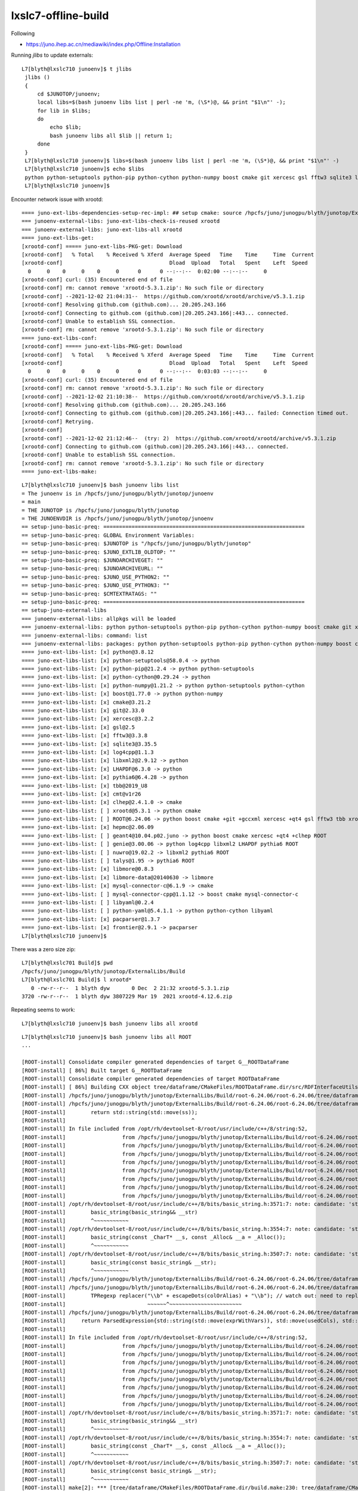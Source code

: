 lxslc7-offline-build
======================

Following 

* https://juno.ihep.ac.cn/mediawiki/index.php/Offline:Installation

Running *jlibs* to update externals::


   L7[blyth@lxslc710 junoenv]$ t jlibs
    jlibs () 
    { 
        cd $JUNOTOP/junoenv;
        local libs=$(bash junoenv libs list | perl -ne 'm, (\S*)@, && print "$1\n"' -);
        for lib in $libs;
        do
            echo $lib;
            bash junoenv libs all $lib || return 1;
        done
    }
    L7[blyth@lxslc710 junoenv]$ libs=$(bash junoenv libs list | perl -ne 'm, (\S*)@, && print "$1\n"' -)
    L7[blyth@lxslc710 junoenv]$ echo $libs
    python python-setuptools python-pip python-cython python-numpy boost cmake git xercesc gsl fftw3 sqlite3 log4cpp libxml2 LHAPDF pythia6 tbb cmt clhep xrootd ROOT hepmc geant4 genie nuwro talys libmore libmore-data mysql-connector-c mysql-connector-cpp libyaml python-yaml pacparser frontier
    L7[blyth@lxslc710 junoenv]$ 



Encounter network issue with xrootd::

    ==== juno-ext-libs-dependencies-setup-rec-impl: ## setup cmake: source /hpcfs/juno/junogpu/blyth/junotop/ExternalLibs/Cmake/3.21.2/bashrc
    === junoenv-external-libs: juno-ext-libs-check-is-reused xrootd
    === junoenv-external-libs: juno-ext-libs-all xrootd
    ==== juno-ext-libs-get:
    [xrootd-conf] ===== juno-ext-libs-PKG-get: Download
    [xrootd-conf]   % Total    % Received % Xferd  Average Speed   Time    Time     Time  Current
    [xrootd-conf]                                  Dload  Upload   Total   Spent    Left  Speed
      0     0    0     0    0     0      0      0 --:--:--  0:02:00 --:--:--     0
    [xrootd-conf] curl: (35) Encountered end of file
    [xrootd-conf] rm: cannot remove 'xrootd-5.3.1.zip': No such file or directory
    [xrootd-conf] --2021-12-02 21:04:31--  https://github.com/xrootd/xrootd/archive/v5.3.1.zip
    [xrootd-conf] Resolving github.com (github.com)... 20.205.243.166
    [xrootd-conf] Connecting to github.com (github.com)|20.205.243.166|:443... connected.
    [xrootd-conf] Unable to establish SSL connection.
    [xrootd-conf] rm: cannot remove 'xrootd-5.3.1.zip': No such file or directory
    ==== juno-ext-libs-conf:
    [xrootd-conf] ===== juno-ext-libs-PKG-get: Download
    [xrootd-conf]   % Total    % Received % Xferd  Average Speed   Time    Time     Time  Current
    [xrootd-conf]                                  Dload  Upload   Total   Spent    Left  Speed
      0     0    0     0    0     0      0      0 --:--:--  0:03:03 --:--:--     0
    [xrootd-conf] curl: (35) Encountered end of file
    [xrootd-conf] rm: cannot remove 'xrootd-5.3.1.zip': No such file or directory
    [xrootd-conf] --2021-12-02 21:10:38--  https://github.com/xrootd/xrootd/archive/v5.3.1.zip
    [xrootd-conf] Resolving github.com (github.com)... 20.205.243.166
    [xrootd-conf] Connecting to github.com (github.com)|20.205.243.166|:443... failed: Connection timed out.
    [xrootd-conf] Retrying.
    [xrootd-conf] 
    [xrootd-conf] --2021-12-02 21:12:46--  (try: 2)  https://github.com/xrootd/xrootd/archive/v5.3.1.zip
    [xrootd-conf] Connecting to github.com (github.com)|20.205.243.166|:443... connected.
    [xrootd-conf] Unable to establish SSL connection.
    [xrootd-conf] rm: cannot remove 'xrootd-5.3.1.zip': No such file or directory
    ==== juno-ext-libs-make:



::

    L7[blyth@lxslc710 junoenv]$ bash junoenv libs list
    = The junoenv is in /hpcfs/juno/junogpu/blyth/junotop/junoenv
    = main
    = THE JUNOTOP is /hpcfs/juno/junogpu/blyth/junotop
    = THE JUNOENVDIR is /hpcfs/juno/junogpu/blyth/junotop/junoenv
    == setup-juno-basic-preq: ================================================================
    == setup-juno-basic-preq: GLOBAL Environment Variables:
    == setup-juno-basic-preq: $JUNOTOP is "/hpcfs/juno/junogpu/blyth/junotop"
    == setup-juno-basic-preq: $JUNO_EXTLIB_OLDTOP: ""
    == setup-juno-basic-preq: $JUNOARCHIVEGET: ""
    == setup-juno-basic-preq: $JUNOARCHIVEURL: ""
    == setup-juno-basic-preq: $JUNO_USE_PYTHON2: ""
    == setup-juno-basic-preq: $JUNO_USE_PYTHON3: ""
    == setup-juno-basic-preq: $CMTEXTRATAGS: ""
    == setup-juno-basic-preq: ================================================================
    == setup-juno-external-libs
    === junoenv-external-libs: allpkgs will be loaded
    === junoenv-external-libs: python python-setuptools python-pip python-cython python-numpy boost cmake git xercesc gsl fftw3 sqlite3 log4cpp libxml2 LHAPDF pythia6 tbb cmt clhep xrootd ROOT hepmc geant4 genie nuwro talys libmore libmore-data mysql-connector-c mysql-connector-cpp libyaml python-yaml pacparser frontier
    === junoenv-external-libs: command: list
    === junoenv-external-libs: packages: python python-setuptools python-pip python-cython python-numpy boost cmake git xercesc gsl fftw3 sqlite3 log4cpp libxml2 LHAPDF pythia6 tbb cmt clhep xrootd ROOT hepmc geant4 genie nuwro talys libmore libmore-data mysql-connector-c mysql-connector-cpp libyaml python-yaml pacparser frontier
    ==== juno-ext-libs-list: [x] python@3.8.12 
    ==== juno-ext-libs-list: [x] python-setuptools@58.0.4 -> python
    ==== juno-ext-libs-list: [x] python-pip@21.2.4 -> python python-setuptools
    ==== juno-ext-libs-list: [x] python-cython@0.29.24 -> python
    ==== juno-ext-libs-list: [x] python-numpy@1.21.2 -> python python-setuptools python-cython
    ==== juno-ext-libs-list: [x] boost@1.77.0 -> python python-numpy
    ==== juno-ext-libs-list: [x] cmake@3.21.2 
    ==== juno-ext-libs-list: [x] git@2.33.0 
    ==== juno-ext-libs-list: [x] xercesc@3.2.2 
    ==== juno-ext-libs-list: [x] gsl@2.5 
    ==== juno-ext-libs-list: [x] fftw3@3.3.8 
    ==== juno-ext-libs-list: [x] sqlite3@3.35.5 
    ==== juno-ext-libs-list: [x] log4cpp@1.1.3 
    ==== juno-ext-libs-list: [x] libxml2@2.9.12 -> python
    ==== juno-ext-libs-list: [x] LHAPDF@6.3.0 -> python
    ==== juno-ext-libs-list: [x] pythia6@6.4.28 -> python
    ==== juno-ext-libs-list: [x] tbb@2019_U8 
    ==== juno-ext-libs-list: [x] cmt@v1r26 
    ==== juno-ext-libs-list: [x] clhep@2.4.1.0 -> cmake
    ==== juno-ext-libs-list: [ ] xrootd@5.3.1 -> python cmake
    ==== juno-ext-libs-list: [ ] ROOT@6.24.06 -> python boost cmake +git +gccxml xercesc +qt4 gsl fftw3 tbb xrootd +sqlite3 pythia6
    ==== juno-ext-libs-list: [x] hepmc@2.06.09 
    ==== juno-ext-libs-list: [ ] geant4@10.04.p02.juno -> python boost cmake xercesc +qt4 +clhep ROOT
    ==== juno-ext-libs-list: [ ] genie@3.00.06 -> python log4cpp libxml2 LHAPDF pythia6 ROOT
    ==== juno-ext-libs-list: [ ] nuwro@19.02.2 -> libxml2 pythia6 ROOT
    ==== juno-ext-libs-list: [ ] talys@1.95 -> pythia6 ROOT
    ==== juno-ext-libs-list: [x] libmore@0.8.3 
    ==== juno-ext-libs-list: [x] libmore-data@20140630 -> libmore
    ==== juno-ext-libs-list: [x] mysql-connector-c@6.1.9 -> cmake
    ==== juno-ext-libs-list: [ ] mysql-connector-cpp@1.1.12 -> boost cmake mysql-connector-c
    ==== juno-ext-libs-list: [ ] libyaml@0.2.4 
    ==== juno-ext-libs-list: [ ] python-yaml@5.4.1.1 -> python python-cython libyaml
    ==== juno-ext-libs-list: [x] pacparser@1.3.7 
    ==== juno-ext-libs-list: [x] frontier@2.9.1 -> pacparser
    L7[blyth@lxslc710 junoenv]$ 




There was a zero size zip::

    L7[blyth@lxslc701 Build]$ pwd
    /hpcfs/juno/junogpu/blyth/junotop/ExternalLibs/Build
    L7[blyth@lxslc701 Build]$ l xrootd*
       0 -rw-r--r--  1 blyth dyw       0 Dec  2 21:32 xrootd-5.3.1.zip
    3720 -rw-r--r--  1 blyth dyw 3807229 Mar 19  2021 xrootd-4.12.6.zip


Repeating seems to work::

    L7[blyth@lxslc710 junoenv]$ bash junoenv libs all xrootd



::

    L7[blyth@lxslc710 junoenv]$ bash junoenv libs all ROOT
    ...

    [ROOT-install] Consolidate compiler generated dependencies of target G__ROOTDataFrame
    [ROOT-install] [ 86%] Built target G__ROOTDataFrame
    [ROOT-install] Consolidate compiler generated dependencies of target ROOTDataFrame
    [ROOT-install] [ 86%] Building CXX object tree/dataframe/CMakeFiles/ROOTDataFrame.dir/src/RDFInterfaceUtils.cxx.o
    [ROOT-install] /hpcfs/juno/junogpu/blyth/junotop/ExternalLibs/Build/root-6.24.06/root-6.24.06/tree/dataframe/src/RDFInterfaceUtils.cxx: In lambda function:
    [ROOT-install] /hpcfs/juno/junogpu/blyth/junotop/ExternalLibs/Build/root-6.24.06/root-6.24.06/tree/dataframe/src/RDFInterfaceUtils.cxx:155:39: error: call of overloaded 'basic_string(std::remove_reference<TString&>::type)' is ambiguous
    [ROOT-install]        return std::string(std::move(ss));
    [ROOT-install]                                        ^
    [ROOT-install] In file included from /opt/rh/devtoolset-8/root/usr/include/c++/8/string:52,
    [ROOT-install]                  from /hpcfs/juno/junogpu/blyth/junotop/ExternalLibs/Build/root-6.24.06/root-6.24.06/core/meta/inc/TSchemaHelper.h:17,
    [ROOT-install]                  from /hpcfs/juno/junogpu/blyth/junotop/ExternalLibs/Build/root-6.24.06/root-6.24.06/core/meta/inc/TGenericClassInfo.h:21,
    [ROOT-install]                  from /hpcfs/juno/junogpu/blyth/junotop/ExternalLibs/Build/root-6.24.06/root-6.24.06/core/base/inc/Rtypes.h:191,
    [ROOT-install]                  from /hpcfs/juno/junogpu/blyth/junotop/ExternalLibs/Build/root-6.24.06/root-6.24.06/tree/dataframe/inc/ROOT/RDF/RColumnReaderBase.hxx:14,
    [ROOT-install]                  from /hpcfs/juno/junogpu/blyth/junotop/ExternalLibs/Build/root-6.24.06/root-6.24.06/tree/dataframe/inc/ROOT/RDF/ColumnReaderUtils.hxx:14,
    [ROOT-install]                  from /hpcfs/juno/junogpu/blyth/junotop/ExternalLibs/Build/root-6.24.06/root-6.24.06/tree/dataframe/inc/ROOT/RDF/RAction.hxx:14,
    [ROOT-install]                  from /hpcfs/juno/junogpu/blyth/junotop/ExternalLibs/Build/root-6.24.06/root-6.24.06/tree/dataframe/inc/ROOT/RDF/InterfaceUtils.hxx:14,
    [ROOT-install]                  from /hpcfs/juno/junogpu/blyth/junotop/ExternalLibs/Build/root-6.24.06/root-6.24.06/tree/dataframe/src/RDFInterfaceUtils.cxx:11:
    [ROOT-install] /opt/rh/devtoolset-8/root/usr/include/c++/8/bits/basic_string.h:3571:7: note: candidate: 'std::basic_string<_CharT, _Traits, _Alloc>::basic_string(std::basic_string<_CharT, _Traits, _Alloc>&&) [with _CharT = char; _Traits = std::char_traits<char>; _Alloc = std::allocator<char>]'
    [ROOT-install]        basic_string(basic_string&& __str)
    [ROOT-install]        ^~~~~~~~~~~~
    [ROOT-install] /opt/rh/devtoolset-8/root/usr/include/c++/8/bits/basic_string.h:3554:7: note: candidate: 'std::basic_string<_CharT, _Traits, _Alloc>::basic_string(const _CharT*, const _Alloc&) [with _CharT = char; _Traits = std::char_traits<char>; _Alloc = std::allocator<char>]'
    [ROOT-install]        basic_string(const _CharT* __s, const _Alloc& __a = _Alloc());
    [ROOT-install]        ^~~~~~~~~~~~
    [ROOT-install] /opt/rh/devtoolset-8/root/usr/include/c++/8/bits/basic_string.h:3507:7: note: candidate: 'std::basic_string<_CharT, _Traits, _Alloc>::basic_string(const std::basic_string<_CharT, _Traits, _Alloc>&) [with _CharT = char; _Traits = std::char_traits<char>; _Alloc = std::allocator<char>]'
    [ROOT-install]        basic_string(const basic_string& __str);
    [ROOT-install]        ^~~~~~~~~~~~
    [ROOT-install] /hpcfs/juno/junogpu/blyth/junotop/ExternalLibs/Build/root-6.24.06/root-6.24.06/tree/dataframe/src/RDFInterfaceUtils.cxx: In function '{anonymous}::ParsedExpression {anonymous}::ParseRDFExpression(const string&, const ColumnNames_t&, const ColumnNames_t&, const ColumnNames_t&, const std::map<std::basic_string<char>, std::basic_string<char> >&)':
    [ROOT-install] /hpcfs/juno/junogpu/blyth/junotop/ExternalLibs/Build/root-6.24.06/root-6.24.06/tree/dataframe/src/RDFInterfaceUtils.cxx:173:31: error: invalid operands of types 'const char [3]' and 'void' to binary 'operator+'
    [ROOT-install]        TPRegexp replacer("\\b" + escapeDots(colOrAlias) + "\\b"); // watch out: need to replace colOrAlias, not col
    [ROOT-install]                          ~~~~~~^~~~~~~~~~~~~~~~~~~~~~~~
    [ROOT-install] /hpcfs/juno/junogpu/blyth/junotop/ExternalLibs/Build/root-6.24.06/root-6.24.06/tree/dataframe/src/RDFInterfaceUtils.cxx:177:63: error: call of overloaded 'basic_string(std::remove_reference<TString&>::type)' is ambiguous
    [ROOT-install]     return ParsedExpression{std::string(std::move(exprWithVars)), std::move(usedCols), std::move(varNames)};
    [ROOT-install]                                                                ^
    [ROOT-install] In file included from /opt/rh/devtoolset-8/root/usr/include/c++/8/string:52,
    [ROOT-install]                  from /hpcfs/juno/junogpu/blyth/junotop/ExternalLibs/Build/root-6.24.06/root-6.24.06/core/meta/inc/TSchemaHelper.h:17,
    [ROOT-install]                  from /hpcfs/juno/junogpu/blyth/junotop/ExternalLibs/Build/root-6.24.06/root-6.24.06/core/meta/inc/TGenericClassInfo.h:21,
    [ROOT-install]                  from /hpcfs/juno/junogpu/blyth/junotop/ExternalLibs/Build/root-6.24.06/root-6.24.06/core/base/inc/Rtypes.h:191,
    [ROOT-install]                  from /hpcfs/juno/junogpu/blyth/junotop/ExternalLibs/Build/root-6.24.06/root-6.24.06/tree/dataframe/inc/ROOT/RDF/RColumnReaderBase.hxx:14,
    [ROOT-install]                  from /hpcfs/juno/junogpu/blyth/junotop/ExternalLibs/Build/root-6.24.06/root-6.24.06/tree/dataframe/inc/ROOT/RDF/ColumnReaderUtils.hxx:14,
    [ROOT-install]                  from /hpcfs/juno/junogpu/blyth/junotop/ExternalLibs/Build/root-6.24.06/root-6.24.06/tree/dataframe/inc/ROOT/RDF/RAction.hxx:14,
    [ROOT-install]                  from /hpcfs/juno/junogpu/blyth/junotop/ExternalLibs/Build/root-6.24.06/root-6.24.06/tree/dataframe/inc/ROOT/RDF/InterfaceUtils.hxx:14,
    [ROOT-install]                  from /hpcfs/juno/junogpu/blyth/junotop/ExternalLibs/Build/root-6.24.06/root-6.24.06/tree/dataframe/src/RDFInterfaceUtils.cxx:11:
    [ROOT-install] /opt/rh/devtoolset-8/root/usr/include/c++/8/bits/basic_string.h:3571:7: note: candidate: 'std::basic_string<_CharT, _Traits, _Alloc>::basic_string(std::basic_string<_CharT, _Traits, _Alloc>&&) [with _CharT = char; _Traits = std::char_traits<char>; _Alloc = std::allocator<char>]'
    [ROOT-install]        basic_string(basic_string&& __str)
    [ROOT-install]        ^~~~~~~~~~~~
    [ROOT-install] /opt/rh/devtoolset-8/root/usr/include/c++/8/bits/basic_string.h:3554:7: note: candidate: 'std::basic_string<_CharT, _Traits, _Alloc>::basic_string(const _CharT*, const _Alloc&) [with _CharT = char; _Traits = std::char_traits<char>; _Alloc = std::allocator<char>]'
    [ROOT-install]        basic_string(const _CharT* __s, const _Alloc& __a = _Alloc());
    [ROOT-install]        ^~~~~~~~~~~~
    [ROOT-install] /opt/rh/devtoolset-8/root/usr/include/c++/8/bits/basic_string.h:3507:7: note: candidate: 'std::basic_string<_CharT, _Traits, _Alloc>::basic_string(const std::basic_string<_CharT, _Traits, _Alloc>&) [with _CharT = char; _Traits = std::char_traits<char>; _Alloc = std::allocator<char>]'
    [ROOT-install]        basic_string(const basic_string& __str);
    [ROOT-install]        ^~~~~~~~~~~~
    [ROOT-install] make[2]: *** [tree/dataframe/CMakeFiles/ROOTDataFrame.dir/build.make:230: tree/dataframe/CMakeFiles/ROOTDataFrame.dir/src/RDFInterfaceUtils.cxx.o] Error 1
    [ROOT-install] make[1]: *** [CMakeFiles/Makefile2:28944: tree/dataframe/CMakeFiles/ROOTDataFrame.dir/all] Error 2
    [ROOT-install] make: *** [Makefile:156: all] Error 2
    [ROOT-install] /hpcfs/juno/junogpu/blyth/junotop/ExternalLibs/Build/root-6.24.06/root-6.24.06 /hpcfs/juno/junogpu/blyth/junotop/ExternalLibs/Build/root-6.24.06 /hpcfs/juno/junogpu/blyth/junotop/ExternalLibs/Build /hpcfs/juno/junogpu/blyth/junotop/junoenv /hpcfs/juno/junogpu/blyth/junotop/junoenv
    [ROOT-install] /hpcfs/juno/junogpu/blyth/junotop/ExternalLibs/Build/ro



::

    145 static ParsedExpression ParseRDFExpression(const std::string &expr, const ColumnNames_t &treeBranchNames,
    146                                            const ColumnNames_t &customColNames, const ColumnNames_t &dataSourceColNames,
    147                                            const std::map<std::string, std::string> &aliasMap)
    148 {
    149    const auto usedColsAndAliases = FindUsedColumns(expr, treeBranchNames, customColNames, dataSourceColNames, aliasMap);
    150 
    151    auto escapeDots = [](const std::string &s) {
    152       TString ss(s);
    153       TPRegexp dot("\\.");
    154       dot.Substitute(ss, "\\.", "g");
    155       return std::string(std::move(ss));
    156    };
    157 
    158    ColumnNames_t varNames;
    159    ColumnNames_t usedCols;
    160    TString exprWithVars(expr); // same as expr but column names will be substituted with the variable names in varNames
    161    for (const auto &colOrAlias : usedColsAndAliases) {
    162       const auto col = ResolveAlias(colOrAlias, aliasMap);
    163       unsigned int varIdx; // index of the variable in varName corresponding to col
    164       if (!IsStrInVec(col, usedCols)) {
    165          usedCols.emplace_back(col);
    166          varIdx = varNames.size();
    167          varNames.emplace_back("var" + std::to_string(varIdx));
    168       } else {
    169          // colOrAlias must be an alias that resolves to a column we have already seen.
    170          // Find back the corresponding varName
    171          varIdx = std::distance(usedCols.begin(), std::find(usedCols.begin(), usedCols.end(), col));
    172       }
    173       TPRegexp replacer("\\b" + escapeDots(colOrAlias) + "\\b"); // watch out: need to replace colOrAlias, not col
    174       replacer.Substitute(exprWithVars, varNames[varIdx], "g");
    175    }
    176 
    177    return ParsedExpression{std::string(std::move(exprWithVars)), std::move(usedCols), std::move(varNames)};
    178 }


* https://root-forum.cern.ch/t/root-6-24-06-not-compiling-with-c-17/47913

* https://root-forum.cern.ch/t/devtoolset-gcc-toolset-compatibility/38286

* https://root-forum.cern.ch/t/weird-error-std-basic-string-with-root-6-08-04/23754/6


pcanal
Feb '17

Hi,

Cling does not (yet?) support devtoolset (due to limitation in clang).

To get ROOT to work, you will need to install a full fledged version of the compiler.

Cheers,
Philippe.



Axel
Feb '17

Hi,

My bet is that you / we switched the ABI for ROOT 6.08, and to satisfy symbol
requests for that new ABI GCC needs to resolve symbols from the static library
of the devtoolset - which is exactly what we don’t support.

And indeed - in the past you needed some specific code (code involving
std::error_code was one example) to see a failure due to the way devtoolset is
set up. Now, with the new ABI, it’s everywhere.

I’m afraid that you will have to grab a compiler from EPEL until we implement
support for devtoolset… which we haven’t gotten to for the last three years
:frowning:

Cheers, Axel.





Hi Simon,

Yes, we also encounter such problem before. You can use the GCC 8.3.0 provided
by JUNO.  You can have a look at my installation script to see how to reuse the
external libraries::

    /cvmfs/juno.ihep.ac.cn/centos7_amd64_gcc830/Pre-Release/J21v2r0-Pre0/quick-deploy-J21v2r0-Pre0.sh

BTW: As I mentioned in the last meeting, I had setup a new CVMFS repository for nightly build::

     /cvmfs/juno_nightlies.ihep.ac.cn/centos7_amd64_gcc830/b

The nightly build consists a shell script and a crontab::

    [junopub@cvmfspublisher ~]$ crontab -l
    25 17 * * * bash <<< "$(bash /cvmfs/juno_nightlies.ihep.ac.cn/centos7_amd64_gcc830/b/build-tools/build.sh deployit)"

The software is built in a container on the cvmfspublisher. The reason why I
use '<<<' is because the CVMFS will check any file belong this repository is
used or not. If the shell script is still used, then the publish will be
failed. 

If I remember correctly, you had the access to the opticks CVMFS repository. So
you can create a directory for such usage.  I think one missing part is the
CUDA is not included inside the container. I am not sure is that easy to deploy
it inside the container. 

Maybe we can contact with Jingyan Shi and Ran Du for the help. 

Tao



Config to use the JUNO gcc as hinted by Tao
--------------------------------------------------------------

::

    jdevtoolset8()
    {
       source /opt/rh/devtoolset-8/enable
    }

    jcompiler()
    {
        : devtoolset-8 gcc not supported by ROOT 
        : so follow lint example from /cvmfs/juno.ihep.ac.cn/centos7_amd64_gcc830/Pre-Release/J21v2r0-Pre0/quick-deploy-J21v2r0-Pre0.sh
        : and use JUNO gcc from cvmfs

        source /cvmfs/juno.ihep.ac.cn/centos7_amd64_gcc830/contrib/gcc/8.3.0/bashrc

        : sets    : JUNO_GCC_PREFIX, CC, CXX, FC
        : appends : PATH, LD_LIBRARY_PATH, MANPATH, INFOPATH
        :    
        
        source /cvmfs/juno.ihep.ac.cn/centos7_amd64_gcc830/contrib/binutils/2.28/bashrc

        : sets    : JUNO_BINUTILS_PREFIX
        : appends : PATH, LD_LIBRARY_PATH, MANPATH, INFOPATH
       
    }


::

    L7[blyth@lxslc708 junoenv]$ which gcc
    /cvmfs/juno.ihep.ac.cn/centos7_amd64_gcc830/contrib/gcc/8.3.0/bin/gcc
    L7[blyth@lxslc708 junoenv]$ gcc --version
    gcc (GCC) 8.3.0
    Copyright (C) 2018 Free Software Foundation, Inc.
    This is free software; see the source for copying conditions.  There is NO
    warranty; not even for MERCHANTABILITY or FITNESS FOR A PARTICULAR PURPOSE.



But rerun yields same error with sign that devtoolset gcc still being used : presumably need to start from scratch with the other compiler
----------------------------------------------------------------------------------------------------------------------------------------------

::

    L7[blyth@lxslc708 junoenv]$ rm -rf /hpcfs/juno/junogpu/blyth/junotop/ExternalLibs/Build/root-6.24.06
    L7[blyth@lxslc708 junoenv]$ bash junoenv libs all ROOT

ROOT build failing with another XrdCl undefined reference errors::

    [ROOT-install] Consolidate compiler generated dependencies of target G__NetxNG
    [ROOT-install] [ 68%] Built target G__NetxNG
    [ROOT-install] [ 68%] Linking CXX shared library ../../lib/libNetxNG.so
    [ROOT-install] CMakeFiles/NetxNG.dir/src/TNetXNGFile.cxx.o: In function `TNetXNGFile::Flush()':
    [ROOT-install] TNetXNGFile.cxx:(.text+0x3b3): undefined reference to `XrdCl::Status::ToString[abi:cxx11]() const'
    [ROOT-install] CMakeFiles/NetxNG.dir/src/TNetXNGFile.cxx.o: In function `TNetXNGFile::ReadBuffer(char*, long long, int)':
    [ROOT-install] TNetXNGFile.cxx:(.text+0xa64): undefined reference to `XrdCl::Status::ToString[abi:cxx11]() const'
    [ROOT-install] TNetXNGFile.cxx:(.text+0xbba): undefined reference to `XrdCl::Status::ToString[abi:cxx11]() const'
    [ROOT-install] CMakeFiles/NetxNG.dir/src/TNetXNGFile.cxx.o: In function `TNetXNGFile::ReadBuffers(char*, long long*, int*, int)':
    [ROOT-install] TNetXNGFile.cxx:(.text+0x20cb): undefined reference to `XrdCl::Status::ToString[abi:cxx11]() const'
    [ROOT-install] TNetXNGFile.cxx:(.text+0x2712): undefined reference to `XrdCl::Status::ToString[abi:cxx11]() const'
    [ROOT-install] CMakeFiles/NetxNG.dir/src/TNetXNGFile.cxx.o:TNetXNGFile.cxx:(.text+0x3098): more undefined references to `XrdCl::Status::ToString[abi:cxx11]() const' follow
    [ROOT-install] CMakeFiles/NetxNG.dir/src/TNetXNGFile.cxx.o: In function `TNetXNGFile::ReOpen(char const*)':
    [ROOT-install] TNetXNGFile.cxx:(.text+0x390f): undefined reference to `XrdCl::File::Open(std::__cxx11::basic_string<char, std::char_traits<char>, std::allocator<char> > const&, XrdCl::OpenFlags::Flags, XrdCl::Access::Mode, unsigned short)'
    [ROOT-install] TNetXNGFile.cxx:(.text+0x3ac3): undefined reference to `XrdCl::Status::ToString[abi:cxx11]() const'
    [ROOT-install] TNetXNGFile.cxx:(.text+0x3bce): undefined reference to `XrdCl::Status::ToString[abi:cxx11]() const'
    [ROOT-install] CMakeFiles/NetxNG.dir/src/TNetXNGFile.cxx.o: In function `TNetXNGFile::GetVectorReadLimits()':
    [ROOT-install] TNetXNGFile.cxx:(.text+0x4630): undefined reference to `XrdCl::File::GetProperty(std::__cxx11::basic_string<char, std::char_traits<char>, std::allocator<char> > const&, std::__cxx11::basic_string<char, std::char_traits<char>, std::allocator<char> >&) const'
    [ROOT-install] TNetXNGFile.cxx:(.text+0x4659): undefined reference to `XrdCl::URL::URL(std::__cxx11::basic_string<char, std::char_traits<char>, std::allocator<char> > const&)'
    [ROOT-install] TNetXNGFile.cxx:(.text+0x46e8): undefined reference to `XrdCl::File::GetProperty(std::__cxx11::basic_string<char, std::char_traits<char>, std::allocator<char> > const&, std::__cxx11::basic_string<char, std::char_traits<char>, std::allocator<char> >&) const'
    [ROOT-install] TNetXNGFile.cxx:(.text+0x4717): undefined reference to `XrdCl::URL::URL(std::__cxx11::basic_string<char, std::char_traits<char>, std::allocator<char> > const&)'
    [ROOT-install] CMakeFiles/NetxNG.dir/src/TNetXNGFile.cxx.o: In function `TNetXNGFile::SetEnv()':
    [ROOT-install] TNetXNGFile.cxx:(.text+0x5053): undefined reference to `XrdCl::Env::PutInt(std::__cxx11::basic_string<char, std::char_traits<char>, std::allocator<char> > const&, int)'
    [ROOT-install] TNetXNGFile.cxx:(.text+0x511f): undefined reference to `XrdCl::Env::PutInt(std::__cxx11::basic_string<char, std::char_traits<char>, std::allocator<char> > const&, int)'
    [ROOT-install] TNetXNGFile.cxx:(.text+0x51ef): undefined reference to `XrdCl::Env::PutInt(std::__cxx11::basic_string<char, std::char_traits<char>, std::allocator<char> > const&, int)'
    [ROOT-install] TNetXNGFile.cxx:(.text+0x52cd): undefined reference to `XrdCl::Env::PutInt(std::__cxx11::basic_string<char, std::char_traits<char>, std::allocator<char> > const&, int)'
    [ROOT-install] TNetXNGFile.cxx:(.text+0x53a2): undefined reference to `XrdCl::Env::PutInt(std::__cxx11::basic_string<char, std::char_traits<char>, std::allocator<char> > const&, int)'
    [ROOT-install] CMakeFiles/NetxNG.dir/src/TNetXNGFile.cxx.o:TNetXNGFile.cxx:(.text+0x547a): more undefined references to `XrdCl::Env::PutInt(std::__cxx11::basic_string<char, std::char_traits<char>, std::allocator<char> > const&, int)' follow
    [ROOT-install] CMakeFiles/NetxNG.dir/src/TNetXNGFile.cxx.o: In function `TNetXNGFile::SetEnv()':
    [ROOT-install] TNetXNGFile.cxx:(.text+0x5995): undefined reference to `XrdCl::Env::PutString(std::__cxx11::basic_string<char, std::char_traits<char>, std::allocator<char> > const&, std::__cxx11::basic_string<char, std::char_traits<char>, std::allocator<char> > const&)'
    [ROOT-install] TNetXNGFile.cxx:(.text+0x5ac4): undefined reference to `XrdCl::Env::PutString(std::__cxx11::basic_string<char, std::char_traits<char>, std::allocator<char> > const&, std::__cxx11::basic_string<char, std::char_traits<char>, std::allocator<char> > const&)'
    [ROOT-install] TNetXNGFile.cxx:(.text+0x5c04): undefined reference to `XrdCl::Env::PutString(std::__cxx11::basic_string<char, std::char_traits<char>, std::allocator<char> > const&, std::__cxx11::basic_string<char, std::char_traits<char>, std::allocator<char> > const&)'
    [ROOT-install] TNetXNGFile.cxx:(.text+0x5ca6): undefined reference to `XrdCl::Env::PutInt(std::__cxx11::basic_string<char, std::char_traits<char>, std::allocator<char> > const&, int)'
    [ROOT-install] CMakeFiles/NetxNG.dir/src/TNetXNGFile.cxx.o: In function `TNetXNGFile::TNetXNGFile(char const*, char const*, char const*, char const*, int, int, bool)':
    [ROOT-install] TNetXNGFile.cxx:(.text+0x6a34): undefined reference to `XrdCl::URL::URL(std::__cxx11::basic_string<char, std::char_traits<char>, std::allocator<char> > const&)'
    [ROOT-install] TNetXNGFile.cxx:(.text+0x6cad): undefined reference to `XrdCl::File::Open(std::__cxx11::basic_string<char, std::char_traits<char>, std::allocator<char> > const&, XrdCl::OpenFlags::Flags, XrdCl::Access::Mode, XrdCl::ResponseHandler*, unsigned short)'
    [ROOT-install] TNetXNGFile.cxx:(.text+0x6dae): undefined reference to `XrdCl::Status::ToString[abi:cxx11]() const'
    [ROOT-install] TNetXNGFile.cxx:(.text+0x6ed5): undefined reference to `XrdCl::DefaultEnv::SetLogLevel(std::__cxx11::basic_string<char, std::char_traits<char>, std::allocator<char> > const&)'
    [ROOT-install] TNetXNGFile.cxx:(.text+0x6f65): undefined reference to `XrdCl::File::Open(std::__cxx11::basic_string<char, std::char_traits<char>, std::allocator<char> > const&, XrdCl::OpenFlags::Flags, XrdCl::Access::Mode, unsigned short)'
    [ROOT-install] TNetXNGFile.cxx:(.text+0x7074): undefined reference to `XrdCl::Status::ToString[abi:cxx11]() const'
    [ROOT-install] CMakeFiles/NetxNG.dir/src/TNetXNGFile.cxx.o: In function `TNetXNGFile::Close(char const*)':
    [ROOT-install] TNetXNGFile.cxx:(.text+0x7f13): undefined reference to `XrdCl::Status::ToString[abi:cxx11]() const'
    [ROOT-install] CMakeFiles/NetxNG.dir/src/TNetXNGSystem.cxx.o: In function `TNetXNGSystem::GetDirEntry(void*)':
    [ROOT-install] TNetXNGSystem.cxx:(.text+0x6a): undefined reference to `XrdCl::FileSystem::DirList(std::__cxx11::basic_string<char, std::char_traits<char>, std::allocator<char> > const&, XrdCl::DirListFlags::Flags, XrdCl::DirectoryList*&, unsigned short)'
    [ROOT-install] CMakeFiles/NetxNG.dir/src/TNetXNGSystem.cxx.o: In function `TNetXNGSystem::MakeDirectory(char const*)':
    [ROOT-install] TNetXNGSystem.cxx:(.text+0x550): undefined reference to `XrdCl::FileSystem::MkDir(std::__cxx11::basic_string<char, std::char_traits<char>, std::allocator<char> > const&, XrdCl::MkDirFlags::Flags, XrdCl::Access::Mode, unsigned short)'
    [ROOT-install] CMakeFiles/NetxNG.dir/src/TNetXNGSystem.cxx.o: In function `TNetXNGSystem::Unlink(char const*)':
    [ROOT-install] TNetXNGSystem.cxx:(.text+0x722): undefined reference to `XrdCl::FileSystem::Stat(std::__cxx11::basic_string<char, std::char_traits<char>, std::allocator<char> > const&, XrdCl::StatInfo*&, unsigned short)'
    [ROOT-install] TNetXNGSystem.cxx:(.text+0x766): undefined reference to `XrdCl::FileSystem::Rm(std::__cxx11::basic_string<char, std::char_traits<char>, std::allocator<char> > const&, unsigned short)'
    [ROOT-install] TNetXNGSystem.cxx:(.text+0x8e2): undefined reference to `XrdCl::FileSystem::RmDir(std::__cxx11::basic_string<char, std::char_traits<char>, std::allocator<char> > const&, unsigned short)'
    [ROOT-install] CMakeFiles/NetxNG.dir/src/TNetXNGSystem.cxx.o: In function `TNetXNGSystem::GetPathInfo(char const*, FileStat_t&)':
    [ROOT-install] TNetXNGSystem.cxx:(.text+0xbfc): undefined reference to `XrdCl::FileSystem::Stat(std::__cxx11::basic_string<char, std::char_traits<char>, std::allocator<char> > const&, XrdCl::StatInfo*&, unsigned short)'
    [ROOT-install] TNetXNGSystem.cxx:(.text+0xdf4): undefined reference to `XrdCl::StatInfo::GetId[abi:cxx11]() const'
    [ROOT-install] CMakeFiles/NetxNG.dir/src/TNetXNGSystem.cxx.o: In function `TNetXNGSystem::TNetXNGSystem(char const*, bool)':
    [ROOT-install] TNetXNGSystem.cxx:(.text+0x1690): undefined reference to `XrdCl::URL::URL(std::__cxx11::basic_string<char, std::char_traits<char>, std::allocator<char> > const&)'
    [ROOT-install] TNetXNGSystem.cxx:(.text+0x16e1): undefined reference to `XrdCl::URL::URL(std::__cxx11::basic_string<char, std::char_traits<char>, std::allocator<char> > const&)'
    [ROOT-install] CMakeFiles/NetxNG.dir/src/TNetXNGSystem.cxx.o: In function `TNetXNGSystem::Stage(TCollection*, unsigned char)':
    [ROOT-install] TNetXNGSystem.cxx:(.text+0x207d): undefined reference to `XrdCl::FileSystem::Prepare(std::vector<std::__cxx11::basic_string<char, std::char_traits<char>, std::allocator<char> >, std::allocator<std::__cxx11::basic_string<char, std::char_traits<char>, std::allocator<char> > > > const&, XrdCl::PrepareFlags::Flags, unsigned char, XrdCl::Buffer*&, unsigned short)'
    [ROOT-install] CMakeFiles/NetxNG.dir/src/TNetXNGSystem.cxx.o: In function `TNetXNGSystem::Locate(char const*, TString&)':
    [ROOT-install] TNetXNGSystem.cxx:(.text+0x23d8): undefined reference to `XrdCl::FileSystem::Locate(std::__cxx11::basic_string<char, std::char_traits<char>, std::allocator<char> > const&, XrdCl::OpenFlags::Flags, XrdCl::LocationInfo*&, unsigned short)'
    [ROOT-install] TNetXNGSystem.cxx:(.text+0x25dc): undefined reference to `XrdCl::URL::URL(std::__cxx11::basic_string<char, std::char_traits<char>, std::allocator<char> > const&)'
    [ROOT-install] collect2: error: ld returned 1 exit status
    [ROOT-install] make[2]: *** [lib/libNetxNG.so] Error 1
    [ROOT-install] make[1]: *** [net/netxng/CMakeFiles/NetxNG.dir/all] Error 2
    [ROOT-install] make: *** [all] Error 2
    [ROOT-install] /hpcfs/juno/junogpu/blyth/junotop/ExternalLibs/Build/root-6.24.06/root-6.24.06 /hpcfs/juno/junogpu/blyth/junotop/ExternalLibs/Build/root-6.24.06 /hpcfs/juno/junogpu/blyth/junotop/ExternalLibs/Build /hpcfs/juno/junogpu/blyth/junotop/junoenv /hpcfs/juno/junogpu/blyth/junotop/junoenv
    [ROOT-install] /hpcfs/juno/junogpu/blyth/junotop/ExternalLibs/Build/root-6.24.06 /hpcfs/juno/junogpu/blyth/junotop/ExternalLibs/Build /hpcfs/juno/junogpu/blyth/junotop/junoenv /hpcfs/juno/junogpu/blyth/junotop/junoenv
    ==== juno-ext-libs-setup:
    [ROOT-setup] /hpcfs/juno/junogpu/blyth/junotop/ExternalLibs/ROOT/6.24.06 /hpcfs/juno/junogpu/blyth/junotop/ExternalLibs /hpcfs/juno/junogpu/blyth/junotop/junoenv /hpcfs/juno/junogpu/blyth/junotop/junoenv
    [ROOT-setup] ===== juno-ext-libs-PKG-setup: call juno-ext-libs-ROOT-generate-sh to generate user defined
    [ROOT-setup] ==== juno-ext-libs-generate-csh: call juno-ext-libs-ROOT-generate-csh to generate user defined
    [ROOT-setup] /hpcfs/juno/junogpu/blyth/junotop/ExternalLibs /hpcfs/juno/junogpu/blyth/junotop/junoenv /hpcfs/juno/junogpu/blyth/junotop/junoenv
    L7[blyth@lxslc708 junoenv]$ 



Instead on L7 lxslc7 try to reuse all the externals
----------------------------------------------------- 

::

    L7[blyth@lxslc708 ~]$ t jlibs_reuse
    jlibs_reuse () 
    { 
        [ -z "$JUNO_EXTLIB_OLDTOP" ] && echo $FUNCNAME requires envvar JUNO_EXTLIB_OLDTOP && return 1;
        [ ! -d "$JUNO_EXTLIB_OLDTOP" ] && echo $FUNCNAME requires directory JUNO_EXTLIB_OLDTOP $JUNO_EXTLIB_OLDTOP && return 2;
        local libs=$(jlibs-);
        for lib in $libs;
        do
            echo $lib;
            bash junoenv libs reuse $lib || return 1;
        done;
        return 0
    }


Following along https://juno.ihep.ac.cn/mediawiki/index.php/Offline:Installation
not that $JUNOTOP/bashrc.sh contains version numbers in the paths so it 
always needs to be regenerated::

    L7[blyth@lxslc701 junoenv]$ bash junoenv env resetup

    L7[blyth@lxslc701 junoenv]$ cat $JUNOTOP/bashrc.sh
    export JUNOTOP=/hpcfs/juno/junogpu/blyth/junotop
    export CMTPROJECTPATH=/hpcfs/juno/junogpu/blyth/junotop:${CMTPROJECTPATH}
    source /hpcfs/juno/junogpu/blyth/junotop/ExternalLibs/Python/3.8.12/bashrc
    source /hpcfs/juno/junogpu/blyth/junotop/ExternalLibs/python-setuptools/58.0.4/bashrc
    source /hpcfs/juno/junogpu/blyth/junotop/ExternalLibs/python-pip/21.2.4/bashrc
    source /hpcfs/juno/junogpu/blyth/junotop/ExternalLibs/python-cython/0.29.24/bashrc
    source /hpcfs/juno/junogpu/blyth/junotop/ExternalLibs/python-numpy/1.21.2/bashrc
    source /hpcfs/juno/junogpu/blyth/junotop/ExternalLibs/Boost/1.77.0/bashrc
    source /hpcfs/juno/junogpu/blyth/junotop/ExternalLibs/Cmake/3.21.2/bashrc
    source /hpcfs/juno/junogpu/blyth/junotop/ExternalLibs/Git/2.33.0/bashrc
    source /hpcfs/juno/junogpu/blyth/junotop/ExternalLibs/Xercesc/3.2.2/bashrc
    ...


bash junoenv cmtlibs : cmt not found warnings : oops need to jcompiler first
------------------------------------------------------------------------------

::

    L7[blyth@lxslc701 junoenv]$ bash junoenv cmtlibs
    ...
    /cvmfs/juno.ihep.ac.cn/centos7_amd64_gcc830/Pre-Release/J21v2r0-branch/ExternalLibs/CMT/v1r26/Linux-x86_64/cmt
    ==== junoenv-EI-check-preq: setup /hpcfs/juno/junogpu/blyth/junotop/junoenv/packages/frontier.sh
    ==== junoenv-EI-check-preq: setup frontier
    ==== junoenv-EI-check-preq: check again frontier
    /cvmfs/juno.ihep.ac.cn/centos7_amd64_gcc830/Pre-Release/J21v2r0-branch/ExternalLibs/CMT/v1r26/Linux-x86_64/cmt
    /hpcfs/juno/junogpu/blyth/junotop/ExternalInterface/EIRelease/cmt /hpcfs/juno/junogpu/blyth/junotop/ExternalInterface /hpcfs/juno/junogpu/blyth/junotop /hpcfs/juno/junogpu/blyth/junotop /hpcfs/juno/junogpu/blyth/junotop/junoenv /hpcfs/juno/junogpu/blyth/junotop/junoenv
    cmt: /lib64/libstdc++.so.6: version `CXXABI_1.3.9' not found (required by cmt)
    cmt: /lib64/libstdc++.so.6: version `GLIBCXX_3.4.21' not found (required by cmt)
    /hpcfs/juno/junogpu/blyth/junotop/ExternalInterface /hpcfs/juno/junogpu/blyth/junotop /hpcfs/juno/junogpu/blyth/junotop /hpcfs/juno/junogpu/blyth/junotop/junoenv /hpcfs/juno/junogpu/blyth/junotop/junoenv
    /hpcfs/juno/junogpu/blyth/junotop/junoenv /hpcfs/juno/junogpu/blyth/junotop/junoenv
    L7[blyth@lxslc701 junoenv]$ 

After jcompiler "bash junoenv cmtlibs" completes without warnings.



bash junoenv sniper : download seems to be hanging
----------------------------------------------------

* it manages to complete, but warnings maybe due to wrong compiler again

::

    L7[blyth@lxslc701 junoenv]$ bash junoenv sniper
    = The junoenv is in /hpcfs/juno/junogpu/blyth/junotop/junoenv
    = main
    = THE JUNOTOP is /hpcfs/juno/junogpu/blyth/junotop
    = THE JUNOENVDIR is /hpcfs/juno/junogpu/blyth/junotop/junoenv
    == setup-juno-basic-preq: ================================================================
    == setup-juno-basic-preq: GLOBAL Environment Variables:
    == setup-juno-basic-preq: $JUNOTOP is "/hpcfs/juno/junogpu/blyth/junotop"
    == setup-juno-basic-preq: $JUNO_EXTLIB_OLDTOP: ""
    == setup-juno-basic-preq: $JUNOARCHIVEGET: ""
    == setup-juno-basic-preq: $JUNOARCHIVEURL: ""
    == setup-juno-basic-preq: $JUNO_USE_PYTHON2: ""
    == setup-juno-basic-preq: $JUNO_USE_PYTHON3: ""
    == setup-juno-basic-preq: $CMTEXTRATAGS: ""
    == setup-juno-basic-preq: ================================================================
    == setup-juno-sniper
    === junoenv-sniper: 0
    === junoenv-sniper: SNiPER URL: https://github.com/SNiPER-Framework/sniper/archive/v2.0.3.tar.gz
    === junoenv-sniper: MT SNiPER URL: https://github.com/SNiPER-Framework/mt.sniper/archive/v0.1.1.tar.gz
    ==== junoenv-sniper-get: download the source code https://github.com/SNiPER-Framework/sniper/archive/v2.0.3.tar.gz
      % Total    % Received % Xferd  Average Speed   Time    Time     Time  Current
                                     Dload  Upload   Total   Spent    Left  Speed
      0     0    0     0    0     0      0      0 --:--:--  0:01:10 --:--:--     0



    ...

    ==== junoenv-sniper-get: download the source code https://github.com/SNiPER-Framework/mt.sniper/archive/v0.1.1.tar.gz
    ==== junoenv-sniper-check-preq: Pre Requirement Check
    ==== junoenv-sniper-check-preq: source /hpcfs/juno/junogpu/blyth/junotop/bashrc.sh
    /hpcfs/juno/junogpu/blyth/junotop/sniper /hpcfs/juno/junogpu/blyth/junotop /hpcfs/juno/junogpu/blyth/junotop /hpcfs/juno/junogpu/blyth/junotop/junoenv /hpcfs/juno/junogpu/blyth/junotop/junoenv
    /hpcfs/juno/junogpu/blyth/junotop/sniper/build /hpcfs/juno/junogpu/blyth/junotop/sniper /hpcfs/juno/junogpu/blyth/junotop /hpcfs/juno/junogpu/blyth/junotop /hpcfs/juno/junogpu/blyth/junotop/junoenv /hpcfs/juno/junogpu/blyth/junotop/junoenv
    cmake: /lib64/libstdc++.so.6: version `GLIBCXX_3.4.22' not found (required by cmake)
    cmake: /lib64/libstdc++.so.6: version `GLIBCXX_3.4.20' not found (required by cmake)
    cmake: /lib64/libstdc++.so.6: version `GLIBCXX_3.4.21' not found (required by cmake)
    cmake: /lib64/libstdc++.so.6: version `CXXABI_1.3.9' not found (required by cmake)



bash junoenv sniper : without doing a cleanup yields lots of CMake errors
----------------------------------------------------------------------------


::

    L7[blyth@lxslc701 junoenv]$ bash junoenv sniper
    = The junoenv is in /hpcfs/juno/junogpu/blyth/junotop/junoenv
    = main
    = THE JUNOTOP is /hpcfs/juno/junogpu/blyth/junotop
    = THE JUNOENVDIR is /hpcfs/juno/junogpu/blyth/junotop/junoenv
    == setup-juno-basic-preq: ================================================================
    == setup-juno-basic-preq: GLOBAL Environment Variables:
    == setup-juno-basic-preq: $JUNOTOP is "/hpcfs/juno/junogpu/blyth/junotop"
    == setup-juno-basic-preq: $JUNO_EXTLIB_OLDTOP: "/cvmfs/juno.ihep.ac.cn/centos7_amd64_gcc830/Pre-Release/J21v2r0-branch/ExternalLibs"
    == setup-juno-basic-preq: $JUNOARCHIVEGET: ""
    == setup-juno-basic-preq: $JUNOARCHIVEURL: ""
    == setup-juno-basic-preq: $JUNO_USE_PYTHON2: ""
    == setup-juno-basic-preq: $JUNO_USE_PYTHON3: ""
    == setup-juno-basic-preq: $CMTEXTRATAGS: ""
    == setup-juno-basic-preq: ================================================================
    == setup-juno-sniper
    === junoenv-sniper: 0
    === junoenv-sniper: SNiPER URL: https://github.com/SNiPER-Framework/sniper/archive/v2.0.3.tar.gz
    === junoenv-sniper: MT SNiPER URL: https://github.com/SNiPER-Framework/mt.sniper/archive/v0.1.1.tar.gz
    ==== junoenv-sniper-get: download the source code https://github.com/SNiPER-Framework/sniper/archive/v2.0.3.tar.gz
    ==== junoenv-sniper-get: download the source code https://github.com/SNiPER-Framework/mt.sniper/archive/v0.1.1.tar.gz
    ==== junoenv-sniper-check-preq: Pre Requirement Check
    ==== junoenv-sniper-check-preq: source /hpcfs/juno/junogpu/blyth/junotop/bashrc.sh
    /hpcfs/juno/junogpu/blyth/junotop/sniper /hpcfs/juno/junogpu/blyth/junotop /hpcfs/juno/junogpu/blyth/junotop /hpcfs/juno/junogpu/blyth/junotop/junoenv /hpcfs/juno/junogpu/blyth/junotop/junoenv
    /hpcfs/juno/junogpu/blyth/junotop/sniper/build /hpcfs/juno/junogpu/blyth/junotop/sniper /hpcfs/juno/junogpu/blyth/junotop /hpcfs/juno/junogpu/blyth/junotop /hpcfs/juno/junogpu/blyth/junotop/junoenv /hpcfs/juno/junogpu/blyth/junotop/junoenv
    CMake Deprecation Warning at CMakeLists.txt:1 (cmake_minimum_required):
      Compatibility with CMake < 2.8.12 will be removed from a future version of
      CMake.

      Update the VERSION argument <min> value or use a ...<max> suffix to tell
      CMake that the project does not need compatibility with older versions.


    -- cmake version 3.21.2
    -- The C compiler identification is GNU 8.3.0
    -- The CXX compiler identification is GNU 8.3.0
    -- Detecting C compiler ABI info
    -- Detecting C compiler ABI info - done
    -- Check for working C compiler: /cvmfs/juno.ihep.ac.cn/centos7_amd64_gcc830/contrib/gcc/8.3.0/bin/gcc - skipped
    -- Detecting C compile features
    -- Detecting C compile features - done
    -- Detecting CXX compiler ABI info
    -- Detecting CXX compiler ABI info - done
    -- Check for working CXX compiler: /cvmfs/juno.ihep.ac.cn/centos7_amd64_gcc830/contrib/gcc/8.3.0/bin/g++ - skipped
    -- Detecting CXX compile features
    -- Detecting CXX compile features - done
    -- Performing Test COMPILER_SUPPORTS_CXX11
    -- Performing Test COMPILER_SUPPORTS_CXX11 - Success
    -- Looking for include file unistd.h
    -- Looking for include file unistd.h - found
    -- Looking for include file time.h
    -- Looking for include file time.h - found
    -- Looking for include file dlfcn.h
    -- Looking for include file dlfcn.h - found
    -- Found UnixCommands: /usr/bin/bash  
    -- Found Git: /hpcfs/juno/junogpu/blyth/junotop/ExternalLibs/Git/2.33.0/bin/git (found version "2.33.0") 
    -- Found CMT: /cvmfs/juno.ihep.ac.cn/centos7_amd64_gcc830/Pre-Release/J21v2r0-branch/ExternalLibs/CMT/v1r26/Linux-x86_64/cmt (found version "1.26") 
    -- Found PythonLibs: /usr/lib64/libpython2.7.so (found suitable version "2.7.5", minimum required is "2.7") 
    -- Found PythonInterp: /usr/bin/python2.7 (found suitable exact version "2.7.5") 
    -- Found Boost: /hpcfs/juno/junogpu/blyth/junotop/ExternalLibs/Boost/1.77.0/lib/cmake/Boost-1.77.0/BoostConfig.cmake (found suitable version "1.77.0", minimum required is "1.53") found components: python 
    fatal: not a git repository (or any parent up to mount point /)
    Stopping at filesystem boundary (GIT_DISCOVERY_ACROSS_FILESYSTEM not set).
    CMake Warning at CMakeLists.txt:160 (message):
      Project version mismatch: cmake=1.3 git=


    fatal: not a git repository (or any parent up to mount point /)
    Stopping at filesystem boundary (GIT_DISCOVERY_ACROSS_FILESYSTEM not set).
    fatal: not a git repository (or any parent up to mount point /)
    Stopping at filesystem boundary (GIT_DISCOVERY_ACROSS_FILESYSTEM not set).
    fatal: not a git repository (or any parent up to mount point /)
    Stopping at filesystem boundary (GIT_DISCOVERY_ACROSS_FILESYSTEM not set).
    -- CMAKE_INSTALL_INCLUDEDIR="include" ; CMAKE_INSTALL_LIBDIR="lib64" ; CMAKE_INSTALL_DATADIR="share/sniper" ; CMAKE_INSTALL_PYTHONDIR="lib64/python2.7/site-packages" ; CMAKE_INSTALL_CMTPROJECTDIR="share/sniper/cmt-project/sniper"
    CMake Deprecation Warning at SniperKernel/CMakeLists.txt:1 (cmake_minimum_required):
      Compatibility with CMake < 2.8.12 will be removed from a future version of
      CMake.

      Update the VERSION argument <min> value or use a ...<max> suffix to tell
      CMake that the project does not need compatibility with older versions.


    CMake Deprecation Warning at SniperKernel/CMakeLists.txt:21 (cmake_policy):
      The OLD behavior for policy CMP0026 will be removed from a future version
      of CMake.

      The cmake-policies(7) manual explains that the OLD behaviors of all
      policies are deprecated and that a policy should be set to OLD only under
      specific short-term circumstances.  Projects should be ported to the NEW
      behavior and not rely on setting a policy to OLD.

    ...

    -- Configuring done
    CMake Error: The following variables are used in this project, but they are set to NOTFOUND.
    Please set them or make sure they are set and tested correctly in the CMake files:
    ROOT_PyROOT_LIBRARY
        linked by target "RootWriter" in directory /hpcfs/juno/junogpu/blyth/junotop/sniper/SniperSvc/RootWriter

    -- Generating done
    CMake Generate step failed.  Build files cannot be regenerated correctly.
    L7[blyth@lxslc701 junoenv]$ which cmake
    /hpcfs/juno/junogpu/blyth/junotop/ExternalLibs/Cmake/3.21.2/bin/cmake
    L7[blyth@lxslc701 junoenv]$ 




bash junoenv sniper : after cleanup seems to complete OK
----------------------------------------------------------------------------

Try doing it from scratch completes with only some compilation warnings::

    L7[blyth@lxslc701 junotop]$ rm -rf sniper
    L7[blyth@lxslc701 junotop]$ rm -rf mt.sniper
    L7[blyth@lxslc701 junoenv]$ bash junoenv sniper



bash junoenv offline
----------------------

::

    L7[blyth@lxslc701 junoenv]$ jt
    /hpcfs/juno/junogpu/blyth/junotop

    L7[blyth@lxslc701 junotop]$ mv offline offline_old

    L7[blyth@lxslc701 junotop]$ je
    /hpcfs/juno/junogpu/blyth/junotop/junoenv

    L7[blyth@lxslc701 junoenv]$ bash junoenv offline 




::

    A    offline/JunoRelease/cmt
    A    offline/JunoRelease/cmt/requirements
    A    offline/JunoRelease/cmt/version.cmt
     U   offline
    Checked out revision 5174.
    /hpcfs/juno/junogpu/blyth/junotop /hpcfs/juno/junogpu/blyth/junotop/junoenv /hpcfs/juno/junogpu/blyth/junotop/junoenv
    ==== junoenv-offline-compile: Can't find sniper/SniperRelease/cmt/setup.sh, switch from cmt to cmake mode
    /hpcfs/juno/junogpu/blyth/junotop/offline /hpcfs/juno/junogpu/blyth/junotop /hpcfs/juno/junogpu/blyth/junotop /hpcfs/juno/junogpu/blyth/junotop /hpcfs/juno/junogpu/blyth/junotop/junoenv /hpcfs/juno/junogpu/blyth/junotop/junoenv
    /hpcfs/juno/junogpu/blyth/junotop/offline/build /hpcfs/juno/junogpu/blyth/junotop/offline /hpcfs/juno/junogpu/blyth/junotop /hpcfs/juno/junogpu/blyth/junotop /hpcfs/juno/junogpu/blyth/junotop /hpcfs/juno/junogpu/blyth/junotop/junoenv /hpcfs/juno/junogpu/blyth/junotop/junoenv
    -- Build type: Release
    -- CMAKE_C_FLAGS_RELEASE: 
    -- CMAKE_CXX_FLAGS_RELEASE: 
    -- The C compiler identification is GNU 8.3.0
    -- The CXX compiler identification is GNU 8.3.0
    -- Detecting C compiler ABI info
    -- Detecting C compiler ABI info - done
    -- Check for working C compiler: /cvmfs/juno.ihep.ac.cn/centos7_amd64_gcc830/contrib/gcc/8.3.0/bin/gcc - skipped
    -- Detecting C compile features
    -- Detecting C compile features - done
    -- Detecting CXX compiler ABI info
    -- Detecting CXX compiler ABI info - done
    -- Check for working CXX compiler: /cvmfs/juno.ihep.ac.cn/centos7_amd64_gcc830/contrib/gcc/8.3.0/bin/g++ - skipped
    -- Detecting CXX compile features
    -- Detecting CXX compile features - done
    -- Found Python: /hpcfs/juno/junogpu/blyth/junotop/ExternalLibs/Python/3.8.12/bin/python3.8 (found version "3.8.12") found components: Interpreter Development Development.Module Development.Embed 
    Found Python /hpcfs/juno/junogpu/blyth/junotop/ExternalLibs/Python/3.8.12/lib/libpython3.8.so
    -- Found Boost: /hpcfs/juno/junogpu/blyth/junotop/ExternalLibs/Boost/1.77.0/lib/cmake/Boost-1.77.0/BoostConfig.cmake (found version "1.77.0") found components: python filesystem system regex 
    Found Boost: Boost::python;Boost::filesystem;Boost::system;Boost::regex
    -- Found XercesC: /hpcfs/juno/junogpu/blyth/junotop/ExternalLibs/Xercesc/3.2.2/lib/libxerces-c.so (found version "3.2.2") 
    Found XercesC: /hpcfs/juno/junogpu/blyth/junotop/ExternalLibs/Xercesc/3.2.2/include /hpcfs/juno/junogpu/blyth/junotop/ExternalLibs/Xercesc/3.2.2/lib/libxerces-c.so
    The XercesC found target: XercesC::XercesC


    Found ROOT: /hpcfs/juno/junogpu/blyth/junotop/ExternalLibs/ROOT/6.24.06/lib/libCore.so;/hpcfs/juno/junogpu/blyth/junotop/ExternalLibs/ROOT/6.24.06/lib/libImt.so;/hpcfs/juno/junogpu/blyth/junotop/ExternalLibs/ROOT/6.24.06/lib/libRIO.so;/hpcfs/juno/junogpu/blyth/junotop/ExternalLibs/ROOT/6.24.06/lib/libNet.so;/hpcfs/juno/junogpu/blyth/junotop/ExternalLibs/ROOT/6.24.06/lib/libHist.so;/hpcfs/juno/junogpu/blyth/junotop/ExternalLibs/ROOT/6.24.06/lib/libGraf.so;/hpcfs/juno/junogpu/blyth/junotop/ExternalLibs/ROOT/6.24.06/lib/libGraf3d.so;/hpcfs/juno/junogpu/blyth/junotop/ExternalLibs/ROOT/6.24.06/lib/libGpad.so;/hpcfs/juno/junogpu/blyth/junotop/ExternalLibs/ROOT/6.24.06/lib/libROOTDataFrame.so;/hpcfs/juno/junogpu/blyth/junotop/ExternalLibs/ROOT/6.24.06/lib/libTree.so;/hpcfs/juno/junogpu/blyth/junotop/ExternalLibs/ROOT/6.24.06/lib/libTreePlayer.so;/hpcfs/juno/junogpu/blyth/junotop/ExternalLibs/ROOT/6.24.06/lib/libRint.so;/hpcfs/juno/junogpu/blyth/junotop/ExternalLibs/ROOT/6.24.06/lib/libPostscript.so;/hpcfs/juno/junogpu/blyth/junotop/ExternalLibs/ROOT/6.24.06/lib/libMatrix.so;/hpcfs/juno/junogpu/blyth/junotop/ExternalLibs/ROOT/6.24.06/lib/libPhysics.so;/hpcfs/juno/junogpu/blyth/junotop/ExternalLibs/ROOT/6.24.06/lib/libMathCore.so;/hpcfs/juno/junogpu/blyth/junotop/ExternalLibs/ROOT/6.24.06/lib/libThread.so;/hpcfs/juno/junogpu/blyth/junotop/ExternalLibs/ROOT/6.24.06/lib/libMultiProc.so;/hpcfs/juno/junogpu/blyth/junotop/ExternalLibs/ROOT/6.24.06/lib/libROOTVecOps.so;/hpcfs/juno/junogpu/blyth/junotop/ExternalLibs/ROOT/6.24.06/lib/libEG.so;/hpcfs/juno/junogpu/blyth/junotop/ExternalLibs/ROOT/6.24.06/lib/libEve.so;/hpcfs/juno/junogpu/blyth/junotop/ExternalLibs/ROOT/6.24.06/lib/libGeom.so;/hpcfs/juno/junogpu/blyth/junotop/ExternalLibs/ROOT/6.24.06/lib/libMathMore.so
    -- Found Python: /hpcfs/juno/junogpu/blyth/junotop/ExternalLibs/Python/3.8.12/bin/python3.8 (found suitable version "3.8.12", minimum required is "3.8.12") found components: Interpreter 
    -- Found SNiPER: /hpcfs/juno/junogpu/blyth/junotop/sniper/InstallArea/lib64/cmake/SNiPER/SNiPERConfig.cmake  



::

    083 function junoenv-offline-compile-cmake {
     84     local msg="==== $FUNCNAME: "
     85     pushd $(juno-top-dir) >& /dev/null
     86 
     87     if [ -d "$(junoenv-offline-name)" ]; then
     88         pushd $(junoenv-offline-name)
     89 
     90         # create the build directory
     91         [ -d "build" ] || mkdir build || exit -1
     92         # create the install directory
     93         [ -d "InstallArea" ] || mkdir InstallArea || exit -1
     94         local installprefix=$(juno-top-dir)/$(junoenv-offline-name)/InstallArea
     95         # start the build and install of sniper
     96         pushd build
     97         cmake .. -DCMAKE_INSTALL_PREFIX=$installprefix -DCMAKE_CXX_STANDARD=17 || exit -1
     98         make || exit -1
     99         make install || exit -1
    100         popd # build
    101 
    102         popd # $(junoenv-offline-name)
    103     fi
    104 
    105     popd >& /dev/null # $(juno-top-dir)
    106 }
    107 
    108 function junoenv-offline-compile {
    109     local msg="==== $FUNCNAME: "
    110     pushd $(juno-top-dir) >& /dev/null
    111 
    112     # if the sniper v1 (with SniperRelease) does not exist, switch to cmake
    113     if [ ! -f "sniper/SniperRelease/cmt/setup.sh" ]; then
    114         echo $msg "Can't find sniper/SniperRelease/cmt/setup.sh, switch from cmt to cmake mode"
    115         junoenv-offline-compile-cmake
    116     else
    117         junoenv-offline-compile-cmt
    118     fi
    119 
    120     popd >& /dev/null
    121 }


CMake Infrastructure
---------------------

::


    jo ; find . -name CMakeLists.txt -exec bash -c "echo {} && cat {}" \; 


    ./Reconstruction/RecCdMuonAlg/CMakeLists.txt
    PKG(RecCdMuonAlg
        DEPENDS
        RecEvent
        CalibEvent
        Identifier
        Geometry
        EvtNavigator
        DataRegistritionSvc
        BufferMemMgr
        SNiPER::RootWriterLib
        $<$<BOOL:${WITH_OEC}>:EvtStore>
        $<$<BOOL:${WITH_OEC}>:EvtDataTypes>
        $<$<BOOL:${WITH_OEC}>:OECEvent>
    )



    epsilon:offline blyth$ find . -type f -exec grep -H WITH_OEC {} \; | grep -v .svn
    ./CMakeLists.txt:if (WITH_OEC)
    ./cmake/JUNOOptionDefinitions.cmake:option (WITH_OEC "Enable OEC in offline" OFF)
    ./cmake/JUNOOptionDefinitions.cmake:if (WITH_OEC)
    ./cmake/JUNOOptionDefinitions.cmake:    add_definitions(-DWITH_OEC)
    ./OEC/OECPolicy/cmt/requirements:# The macro WITH_OEC will be available during compilation. 
    ./OEC/OECPolicy/cmt/requirements:      oec                " -DWITH_OEC "
    ./build.sh:##   - There are macros WITH_OEC in the source code
    ./build.sh:##   - An option WITH_OEC is defined in cmake
    ./build.sh:##       JUNO_WITH_OEC=1 ./build.sh
    ./build.sh:function var-withoec-envvar() { echo JUNO_WITH_OEC; }
    ./build.sh:function var-withoec-value() { echo -DWITH_OEC=ON; }
    ./build.sh:function var-withoec-value-if-disabled() { echo -DWITH_OEC=OFF; }
    ./Doc/oum/source/releasenotes/J21v2r0-Pre0.md:  * The OEC package is now also integrated. Use the cmake option WITH_OEC to enable it.
    ./Reconstruction/RecWpMuonAlg/CMakeLists.txt:        $<$<BOOL:${WITH_OEC}>:EvtStore>
    ./Reconstruction/RecWpMuonAlg/CMakeLists.txt:        $<$<BOOL:${WITH_OEC}>:EvtDataTypes>
    ./Reconstruction/RecWpMuonAlg/CMakeLists.txt:        $<$<BOOL:${WITH_OEC}>:OECEvent>
    ./Reconstruction/RecWpMuonAlg/src/RecWpMuonAlg.cc:#ifdef WITH_OEC
    ./Reconstruction/RecWpMuonAlg/src/RecWpMuonAlg.cc:#ifdef WITH_OEC
    ./Reconstruction/RecWpMuonAlg/src/RecWpMuonAlg.cc:#ifdef WITH_OEC
    ./Reconstruction/RecWpMuonAlg/src/RecWpMuonAlg.cc:#ifdef WITH_OEC 
    ./Reconstruction/RecWpMuonAlg/src/RecWpMuonAlg.h:#ifdef WITH_OEC
    ./Reconstruction/RecWpMuonAlg/src/RecWpMuonAlg.h:#ifdef WITH_OEC
    ./Reconstruction/QCtrRecAlg/CMakeLists.txt:    $<$<BOOL:${WITH_OEC}>:EvtStore>
    ./Reconstruction/QCtrRecAlg/CMakeLists.txt:    $<$<BOOL:${WITH_OEC}>:EvtDataTypes>
    ./Reconstruction/QCtrRecAlg/CMakeLists.txt:    $<$<BOOL:${WITH_OEC}>:OECEvent>
    ./Reconstruction/QCtrRecAlg/src/QCtrRecAlg.h:#ifdef WITH_OEC
    ./Reconstruction/QCtrRecAlg/src/QCtrRecAlg.h:#ifdef WITH_OEC
    ./Reconstruction/QCtrRecAlg/src/QCtrRecAlg.cc:#ifdef WITH_OEC
    ./Reconstruction/QCtrRecAlg/src/QCtrRecAlg.cc:#ifdef WITH_OEC
    ./Reconstruction/QCtrRecAlg/src/QCtrRecAlg.cc:#ifdef WITH_OEC
    ./Reconstruction/QCtrRecAlg/src/QCtrRecAlg.cc:#ifdef WITH_OEC
    ./Reconstruction/QCtrRecAlg/src/QCtrRecAlg.cc:#ifdef WITH_OEC
    ./Reconstruction/RecCdMuonAlg/CMakeLists.txt:    $<$<BOOL:${WITH_OEC}>:EvtStore>
    ./Reconstruction/RecCdMuonAlg/CMakeLists.txt:    $<$<BOOL:${WITH_OEC}>:EvtDataTypes>
    ./Reconstruction/RecCdMuonAlg/CMakeLists.txt:    $<$<BOOL:${WITH_OEC}>:OECEvent>
    ./Reconstruction/RecCdMuonAlg/src/RecCdMuonAlg.cc:#ifdef WITH_OEC
    ./Reconstruction/RecCdMuonAlg/src/RecCdMuonAlg.cc:#ifdef WITH_OEC
    ./Reconstruction/RecCdMuonAlg/src/RecCdMuonAlg.cc:#ifdef WITH_OEC
    ./Reconstruction/RecCdMuonAlg/src/RecCdMuonAlg.cc:#ifdef WITH_OEC 
    ./Reconstruction/RecCdMuonAlg/src/RecCdMuonAlg.h:#ifdef WITH_OEC
    ./Reconstruction/RecCdMuonAlg/src/RecCdMuonAlg.h:#ifdef WITH_OEC
    epsilon:offline blyth$ 



build.sh::

    111 ##   - run below with build.sh:
    112 ##       JUNO_GEN_GRAPH=1 ./build.sh
    113 ##   - run below command under build:
    114 ##       dot -Tpdf -o junooffline.pdf junooffline.dot
    115 function var-graphviz-envvar() { echo JUNO_GEN_GRAPH; }
    116 function var-graphviz-value()  { echo --graphviz=junooffline.dot; }
    117 
    118 ## Build offline with OEC
    119 ##   - There are macros WITH_OEC in the source code
    120 ##   - An option WITH_OEC is defined in cmake
    121 ##   - run below command:
    122 ##       JUNO_WITH_OEC=1 ./build.sh
    123 function var-withoec-envvar() { echo JUNO_WITH_OEC; }
    124 function var-withoec-value() { echo -DWITH_OEC=ON; }
    125 function var-withoec-value-if-disabled() { echo -DWITH_OEC=OFF; }
    126 


Hmm why do that ? Why not auto-switch macros based on whether find_package succeeds ?
Need to be sensitive to CMAKE_PREFIX_PATH and avoid stomping on it.



